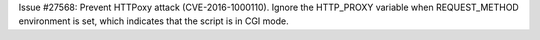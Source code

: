 Issue #27568: Prevent HTTPoxy attack (CVE-2016-1000110). Ignore the
HTTP_PROXY variable when REQUEST_METHOD environment is set, which indicates
that the script is in CGI mode.